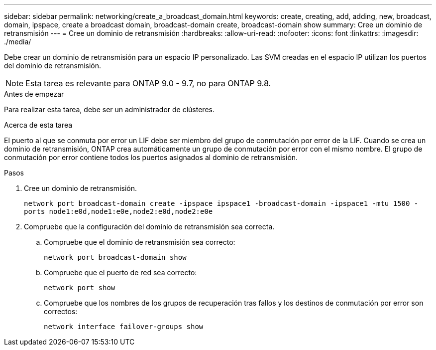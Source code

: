 ---
sidebar: sidebar 
permalink: networking/create_a_broadcast_domain.html 
keywords: create, creating, add, adding, new, broadcast, domain, ipspace, create a broadcast domain, broadcast-domain create, broadcast-domain show 
summary: Cree un dominio de retransmisión 
---
= Cree un dominio de retransmisión
:hardbreaks:
:allow-uri-read: 
:nofooter: 
:icons: font
:linkattrs: 
:imagesdir: ./media/


[role="lead"]
Debe crear un dominio de retransmisión para un espacio IP personalizado. Las SVM creadas en el espacio IP utilizan los puertos del dominio de retransmisión.


NOTE: Esta tarea es relevante para ONTAP 9.0 - 9.7, no para ONTAP 9.8.

.Antes de empezar
Para realizar esta tarea, debe ser un administrador de clústeres.

.Acerca de esta tarea
El puerto al que se conmuta por error un LIF debe ser miembro del grupo de conmutación por error de la LIF. Cuando se crea un dominio de retransmisión, ONTAP crea automáticamente un grupo de conmutación por error con el mismo nombre. El grupo de conmutación por error contiene todos los puertos asignados al dominio de retransmisión.

.Pasos
. Cree un dominio de retransmisión.
+
`network port broadcast-domain create -ipspace ipspace1 -broadcast-domain -ipspace1 -mtu 1500 -ports node1:e0d,node1:e0e,node2:e0d,node2:e0e`

. Compruebe que la configuración del dominio de retransmisión sea correcta.
+
.. Compruebe que el dominio de retransmisión sea correcto:
+
`network port broadcast-domain show`

.. Compruebe que el puerto de red sea correcto:
+
`network port show`

.. Compruebe que los nombres de los grupos de recuperación tras fallos y los destinos de conmutación por error son correctos:
+
`network interface failover-groups show`




